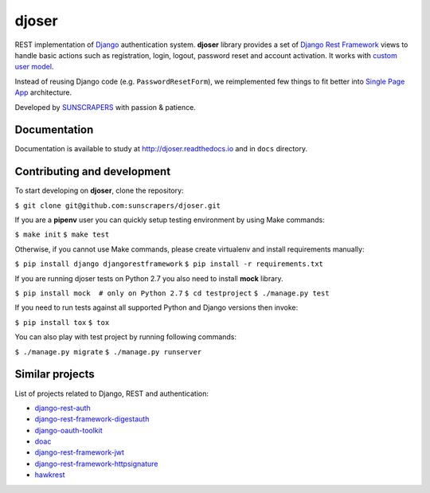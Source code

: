 ======
djoser
======

.. image:: https://img.shields.io/pypi/v/djoser.svg
  :target: https://pypi.org/project/djoser

.. image:: https://img.shields.io/travis/sunscrapers/djoser.svg
  :target: https://travis-ci.org/sunscrapers/djoser

.. image:: https://img.shields.io/coveralls/sunscrapers/djoser.svg
  :target: https://coveralls.io/r/sunscrapers/djoser?branch=master

.. image:: https://img.shields.io/scrutinizer/g/sunscrapers/djoser.svg
  :target: https://scrutinizer-ci.com/g/sunscrapers/djoser

REST implementation of `Django <https://www.djangoproject.com/>`_ authentication
system. **djoser** library provides a set of `Django Rest Framework <http://www.django-rest-framework.org/>`_
views to handle basic actions such as registration, login, logout, password
reset and account activation. It works with `custom user model <https://docs.djangoproject.com/en/dev/topics/auth/customizing/>`_.

Instead of reusing Django code (e.g. ``PasswordResetForm``), we reimplemented
few things to fit better into `Single Page App <http://en.wikipedia.org/wiki/Single-page_application)>`_
architecture.

Developed by `SUNSCRAPERS <http://sunscrapers.com/>`_ with passion & patience.


Documentation
=============

Documentation is available to study at
`http://djoser.readthedocs.io <http://djoser.readthedocs.io>`_ and in
``docs`` directory.

Contributing and development
============================

To start developing on **djoser**, clone the repository:

``$ git clone git@github.com:sunscrapers/djoser.git``

If you are a **pipenv** user you can quickly setup testing environment by
using Make commands:

``$ make init``
``$ make test``

Otherwise, if you cannot use Make commands, please create virtualenv and install
requirements manually:

``$ pip install django djangorestframework``
``$ pip install -r requirements.txt``

If you are running djoser tests on Python 2.7 you also need to install **mock** library.

``$ pip install mock  # only on Python 2.7``
``$ cd testproject``
``$ ./manage.py test``

If you need to run tests against all supported Python and Django versions then invoke:

``$ pip install tox``
``$ tox``

You can also play with test project by running following commands:

``$ ./manage.py migrate``
``$ ./manage.py runserver``

Similar projects
================

List of projects related to Django, REST and authentication:

- `django-rest-auth <https://github.com/Tivix/django-rest-auth>`_
- `django-rest-framework-digestauth <https://github.com/juanriaza/django-rest-framework-digestauth>`_
- `django-oauth-toolkit <https://github.com/evonove/django-oauth-toolkit>`_
- `doac <https://github.com/Rediker-Software/doac>`_
- `django-rest-framework-jwt <https://github.com/GetBlimp/django-rest-framework-jwt>`_
- `django-rest-framework-httpsignature <https://github.com/etoccalino/django-rest-framework-httpsignature>`_
- `hawkrest <https://github.com/kumar303/hawkrest>`_
